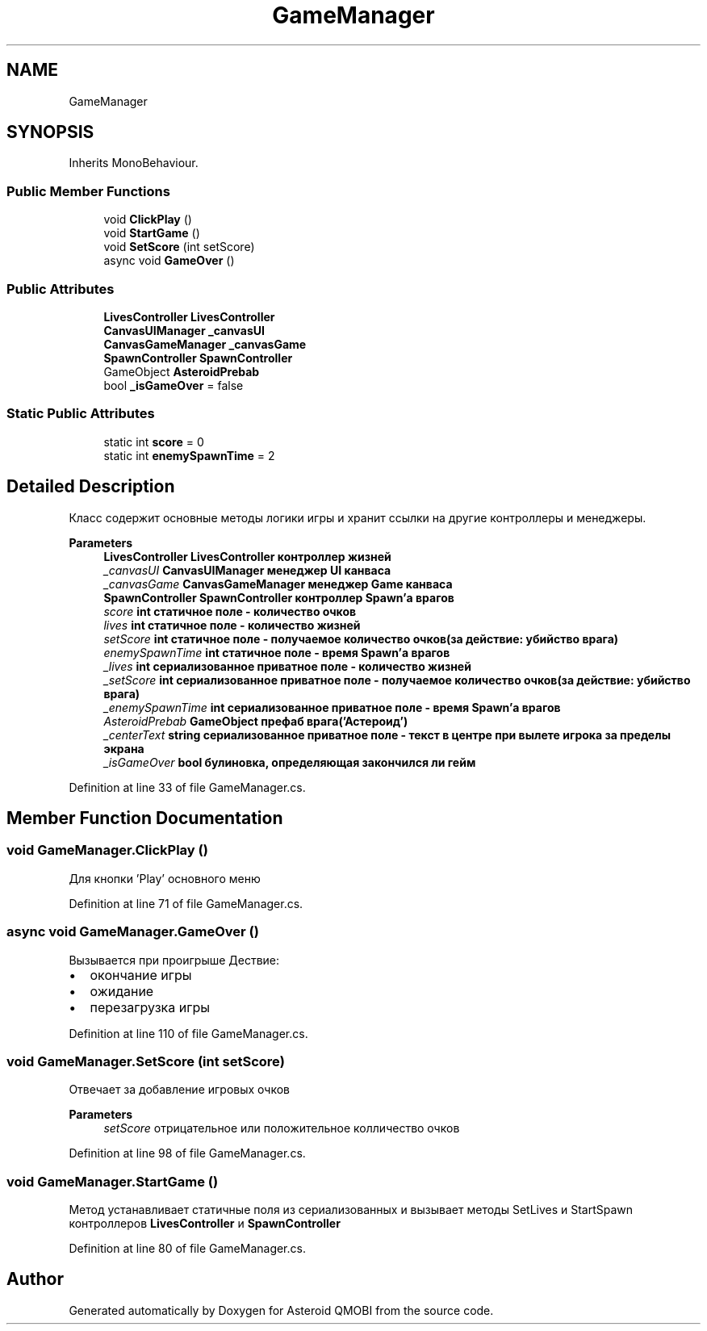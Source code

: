 .TH "GameManager" 3 "Thu Feb 25 2021" "Version 0.1" "Asteroid QMOBI" \" -*- nroff -*-
.ad l
.nh
.SH NAME
GameManager
.SH SYNOPSIS
.br
.PP
.PP
Inherits MonoBehaviour\&.
.SS "Public Member Functions"

.in +1c
.ti -1c
.RI "void \fBClickPlay\fP ()"
.br
.ti -1c
.RI "void \fBStartGame\fP ()"
.br
.ti -1c
.RI "void \fBSetScore\fP (int setScore)"
.br
.ti -1c
.RI "async void \fBGameOver\fP ()"
.br
.in -1c
.SS "Public Attributes"

.in +1c
.ti -1c
.RI "\fBLivesController\fP \fBLivesController\fP"
.br
.ti -1c
.RI "\fBCanvasUIManager\fP \fB_canvasUI\fP"
.br
.ti -1c
.RI "\fBCanvasGameManager\fP \fB_canvasGame\fP"
.br
.ti -1c
.RI "\fBSpawnController\fP \fBSpawnController\fP"
.br
.ti -1c
.RI "GameObject \fBAsteroidPrebab\fP"
.br
.ti -1c
.RI "bool \fB_isGameOver\fP = false"
.br
.in -1c
.SS "Static Public Attributes"

.in +1c
.ti -1c
.RI "static int \fBscore\fP = 0"
.br
.ti -1c
.RI "static int \fBenemySpawnTime\fP = 2"
.br
.in -1c
.SH "Detailed Description"
.PP 
Класс содержит основные методы логики игры и хранит ссылки на другие контроллеры и менеджеры\&. 
.PP
\fBParameters\fP
.RS 4
\fI\fBLivesController\fP\fP \fBLivesController\fP контроллер жизней
.br
\fI_canvasUI\fP \fBCanvasUIManager\fP менеджер UI канваса 
.br
\fI_canvasGame\fP \fBCanvasGameManager\fP менеджер Game канваса 
.br
\fI\fBSpawnController\fP\fP \fBSpawnController\fP контроллер Spawn'а врагов
.br
\fIscore\fP int статичное поле - количество очков 
.br
\fIlives\fP int статичное поле - количество жизней 
.br
\fIsetScore\fP int статичное поле - получаемое количество очков(за действие: убийство врага)
.br
\fIenemySpawnTime\fP int статичное поле - время Spawn'а врагов
.br
\fI_lives\fP int сериализованное приватное поле - количество жизней 
.br
\fI_setScore\fP int сериализованное приватное поле - получаемое количество очков(за действие: убийство врага) 
.br
\fI_enemySpawnTime\fP int сериализованное приватное поле - время Spawn'а врагов
.br
\fIAsteroidPrebab\fP GameObject префаб врага('Астероид')
.br
\fI_centerText\fP string сериализованное приватное поле - текст в центре при вылете игрока за пределы экрана
.br
\fI_isGameOver\fP bool булиновка, определяющая закончился ли гейм 
.RE
.PP

.PP
Definition at line 33 of file GameManager\&.cs\&.
.SH "Member Function Documentation"
.PP 
.SS "void GameManager\&.ClickPlay ()"
Для кнопки 'Play' основного меню 
.PP
Definition at line 71 of file GameManager\&.cs\&.
.SS "async void GameManager\&.GameOver ()"
Вызывается при проигрыше Дествие:
.IP "\(bu" 2
окончание игры
.IP "\(bu" 2
ожидание
.IP "\(bu" 2
перезагрузка игры 
.PP

.PP
Definition at line 110 of file GameManager\&.cs\&.
.SS "void GameManager\&.SetScore (int setScore)"
Отвечает за добавление игровых очков 
.PP
\fBParameters\fP
.RS 4
\fIsetScore\fP отрицательное или положительное колличество очков 
.RE
.PP

.PP
Definition at line 98 of file GameManager\&.cs\&.
.SS "void GameManager\&.StartGame ()"
Метод устанавливает статичные поля из сериализованных и вызывает методы SetLives и StartSpawn контроллеров \fBLivesController\fP и \fBSpawnController\fP 
.PP
Definition at line 80 of file GameManager\&.cs\&.

.SH "Author"
.PP 
Generated automatically by Doxygen for Asteroid QMOBI from the source code\&.
